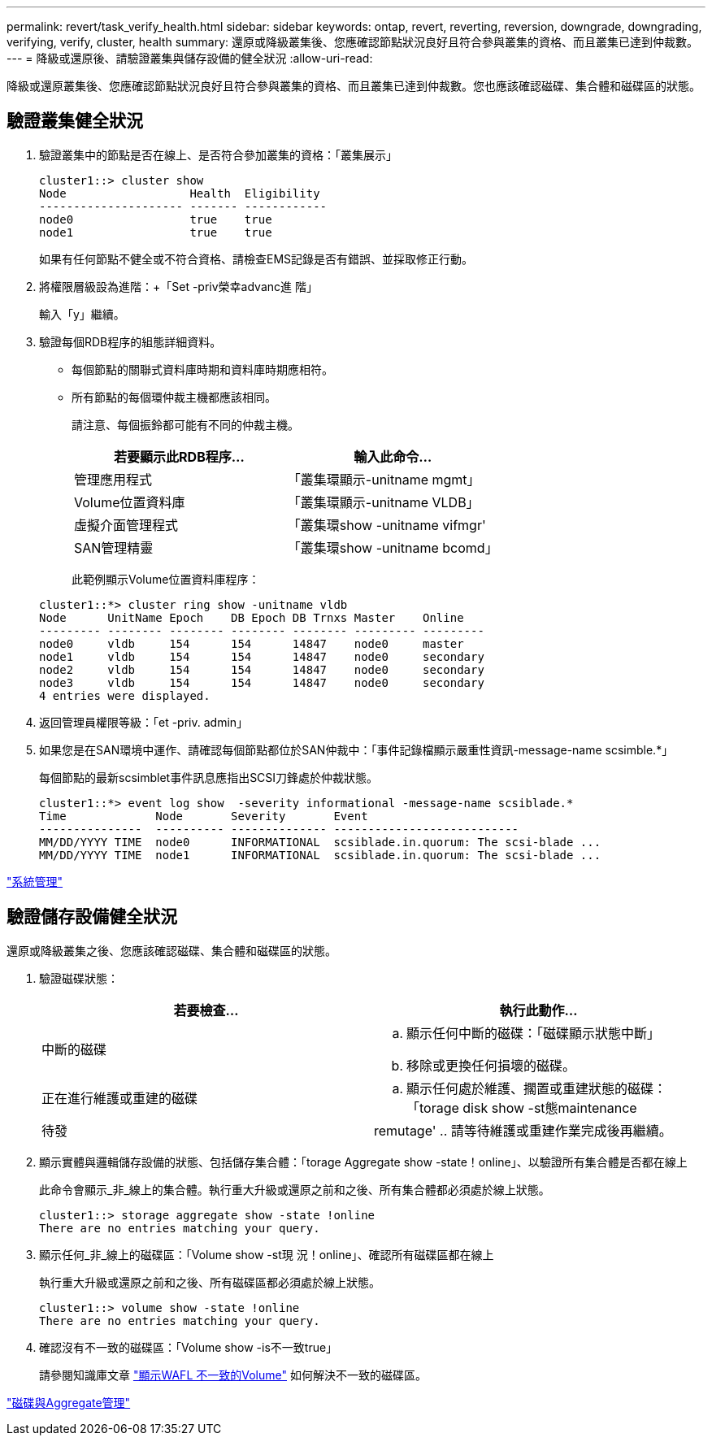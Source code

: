 ---
permalink: revert/task_verify_health.html 
sidebar: sidebar 
keywords: ontap, revert, reverting, reversion, downgrade, downgrading, verifying, verify, cluster, health 
summary: 還原或降級叢集後、您應確認節點狀況良好且符合參與叢集的資格、而且叢集已達到仲裁數。 
---
= 降級或還原後、請驗證叢集與儲存設備的健全狀況
:allow-uri-read: 


[role="lead"]
降級或還原叢集後、您應確認節點狀況良好且符合參與叢集的資格、而且叢集已達到仲裁數。您也應該確認磁碟、集合體和磁碟區的狀態。



== 驗證叢集健全狀況

. 驗證叢集中的節點是否在線上、是否符合參加叢集的資格：「叢集展示」
+
[listing]
----
cluster1::> cluster show
Node                  Health  Eligibility
--------------------- ------- ------------
node0                 true    true
node1                 true    true
----
+
如果有任何節點不健全或不符合資格、請檢查EMS記錄是否有錯誤、並採取修正行動。

. 將權限層級設為進階：+「Set -priv榮幸advanc進 階」
+
輸入「y」繼續。

. 驗證每個RDB程序的組態詳細資料。
+
** 每個節點的關聯式資料庫時期和資料庫時期應相符。
** 所有節點的每個環仲裁主機都應該相同。
+
請注意、每個振鈴都可能有不同的仲裁主機。

+
[cols="2*"]
|===
| 若要顯示此RDB程序... | 輸入此命令... 


 a| 
管理應用程式
 a| 
「叢集環顯示-unitname mgmt」



 a| 
Volume位置資料庫
 a| 
「叢集環顯示-unitname VLDB」



 a| 
虛擬介面管理程式
 a| 
「叢集環show -unitname vifmgr'



 a| 
SAN管理精靈
 a| 
「叢集環show -unitname bcomd」

|===
+
此範例顯示Volume位置資料庫程序：



+
[listing]
----
cluster1::*> cluster ring show -unitname vldb
Node      UnitName Epoch    DB Epoch DB Trnxs Master    Online
--------- -------- -------- -------- -------- --------- ---------
node0     vldb     154      154      14847    node0     master
node1     vldb     154      154      14847    node0     secondary
node2     vldb     154      154      14847    node0     secondary
node3     vldb     154      154      14847    node0     secondary
4 entries were displayed.
----
. 返回管理員權限等級：「et -priv. admin」
. 如果您是在SAN環境中運作、請確認每個節點都位於SAN仲裁中：「事件記錄檔顯示嚴重性資訊-message-name scsimble.*」
+
每個節點的最新scsimblet事件訊息應指出SCSI刀鋒處於仲裁狀態。

+
[listing]
----
cluster1::*> event log show  -severity informational -message-name scsiblade.*
Time             Node       Severity       Event
---------------  ---------- -------------- ---------------------------
MM/DD/YYYY TIME  node0      INFORMATIONAL  scsiblade.in.quorum: The scsi-blade ...
MM/DD/YYYY TIME  node1      INFORMATIONAL  scsiblade.in.quorum: The scsi-blade ...
----


link:../system-admin/index.html["系統管理"]



== 驗證儲存設備健全狀況

還原或降級叢集之後、您應該確認磁碟、集合體和磁碟區的狀態。

. 驗證磁碟狀態：
+
[cols="2*"]
|===
| 若要檢查... | 執行此動作... 


 a| 
中斷的磁碟
 a| 
.. 顯示任何中斷的磁碟：「磁碟顯示狀態中斷」
.. 移除或更換任何損壞的磁碟。




 a| 
正在進行維護或重建的磁碟
 a| 
.. 顯示任何處於維護、擱置或重建狀態的磁碟：「torage disk show -st態maintenance |待發| remutage'
.. 請等待維護或重建作業完成後再繼續。


|===
. 顯示實體與邏輯儲存設備的狀態、包括儲存集合體：「torage Aggregate show -state！online」、以驗證所有集合體是否都在線上
+
此命令會顯示_非_線上的集合體。執行重大升級或還原之前和之後、所有集合體都必須處於線上狀態。

+
[listing]
----
cluster1::> storage aggregate show -state !online
There are no entries matching your query.
----
. 顯示任何_非_線上的磁碟區：「Volume show -st現 況！online」、確認所有磁碟區都在線上
+
執行重大升級或還原之前和之後、所有磁碟區都必須處於線上狀態。

+
[listing]
----
cluster1::> volume show -state !online
There are no entries matching your query.
----
. 確認沒有不一致的磁碟區：「Volume show -is不一致true」
+
請參閱知識庫文章 link:https://kb.netapp.com/Advice_and_Troubleshooting/Data_Storage_Software/ONTAP_OS/Volume_Showing_WAFL_Inconsistent["顯示WAFL 不一致的Volume"] 如何解決不一致的磁碟區。



link:../disks-aggregates/index.html["磁碟與Aggregate管理"]
